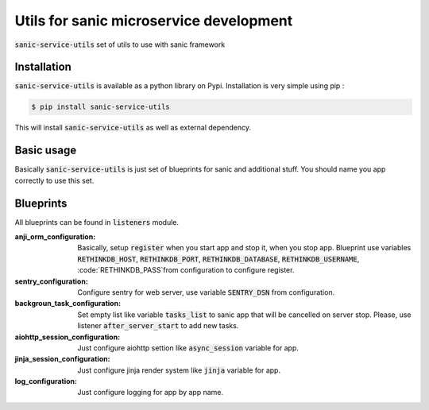 ========================================
Utils for sanic microservice development
========================================

.. image:: https://img.shields.io/pypi/v/sanic-service-utils.svg
        :target: https://pypi.python.org/pypi/sanic-service-utils
.. image:: https://img.shields.io/pypi/l/sanic-service-utils.svg
        :target: https://pypi.python.org/pypi/sanic-service-utils



:code:`sanic-service-utils` set of utils to use with sanic framework

Installation
------------

:code:`sanic-service-utils` is available as a python library on Pypi. Installation is very simple using pip :

.. code:: bash

    $ pip install sanic-service-utils

This will install :code:`sanic-service-utils` as well as external dependency.

Basic usage
-----------

Basically :code:`sanic-service-utils` is just set of blueprints for sanic and additional stuff. You should name you app correctly to use this set.

Blueprints
-----------------


All blueprints can be found in :code:`listeners` module.

:anji_orm_configuration: Basically, setup :code:`register` when you start app and stop it, when you stop app. Blueprint use variables :code:`RETHINKDB_HOST`, :code:`RETHINKDB_PORT`, :code:`RETHINKDB_DATABASE`, :code:`RETHINKDB_USERNAME`, :code:`RETHINKDB_PASS`from configuration to configure register.
:sentry_configuration: Configure sentry for web server, use variable :code:`SENTRY_DSN` from configuration.
:backgroun_task_configuration: Set empty list like variable :code:`tasks_list` to sanic app that will be cancelled on server stop. Please, use listener :code:`after_server_start` to add new tasks.
:aiohttp_session_configuration: Just configure aiohttp settion like :code:`async_session` variable for app.
:jinja_session_configuration: Just configure jinja render system like :code:`jinja` variable for app.
:log_configuration: Just configure logging for app by app name.


